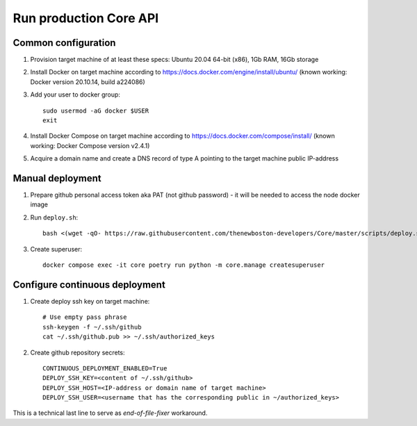 Run production Core API
=======================

Common configuration
++++++++++++++++++++

#. Provision target machine of at least these specs: Ubuntu 20.04 64-bit (x86), 1Gb RAM, 16Gb storage
#. Install Docker on target machine according to https://docs.docker.com/engine/install/ubuntu/
   (known working: Docker version 20.10.14, build a224086)
#. Add your user to docker group::

    sudo usermod -aG docker $USER
    exit

#. Install Docker Compose  on target machine according to https://docs.docker.com/compose/install/
   (known working: Docker Compose version v2.4.1)

#. Acquire a domain name and create a DNS record of type A pointing to the target machine public IP-address

Manual deployment
+++++++++++++++++

#. Prepare github personal access token aka PAT (not github password) - it will be needed to
   access the node docker image
#. Run ``deploy.sh``::

    bash <(wget -qO- https://raw.githubusercontent.com/thenewboston-developers/Core/master/scripts/deploy.sh)

#. Create superuser::

    docker compose exec -it core poetry run python -m core.manage createsuperuser

Configure continuous deployment
+++++++++++++++++++++++++++++++

#. Create deploy ssh key on target machine::

    # Use empty pass phrase
    ssh-keygen -f ~/.ssh/github
    cat ~/.ssh/github.pub >> ~/.ssh/authorized_keys

#. Create github repository secrets::

    CONTINUOUS_DEPLOYMENT_ENABLED=True
    DEPLOY_SSH_KEY=<content of ~/.ssh/github>
    DEPLOY_SSH_HOST=<IP-address or domain name of target machine>
    DEPLOY_SSH_USER=<username that has the corresponding public in ~/authorized_keys>

This is a technical last line to serve as `end-of-file-fixer` workaround.
